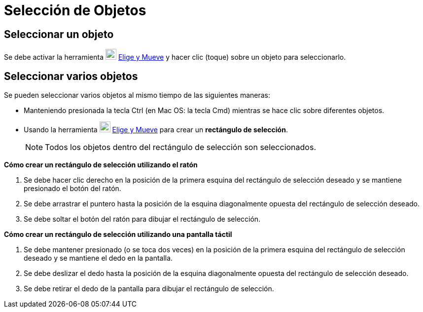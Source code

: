 = Selección de Objetos
:page-en: Selecting_objects
ifdef::env-github[:imagesdir: /es/modules/ROOT/assets/images]

== Seleccionar un objeto

Se debe activar la herramienta image:22px-Mode_move.svg.png[Mode move.svg,width=22,height=22] xref:/tools/Elige_y_Mueve.adoc[Elige y Mueve] y hacer clic
(toque) sobre un objeto para seleccionarlo.

== Seleccionar varios objetos

Se pueden seleccionar varios objetos al mismo tiempo de las siguientes maneras:

* Manteniendo presionada la tecla [.kcode]#Ctrl# (en Mac OS: la tecla [.kcode]#Cmd#) mientras se hace clic sobre diferentes objetos.
* Usando la herramienta image:22px-Mode_move.svg.png[Mode move.svg,width=22,height=22] xref:/tools/Elige_y_Mueve.adoc[Elige y Mueve] para crear un *rectángulo de selección*.

+
[NOTE]
====

Todos los objetos dentro del rectángulo de selección son seleccionados.

====

*Cómo crear un rectángulo de selección utilizando el ratón*

. Se debe hacer clic derecho en la posición de la primera esquina del rectángulo de selección deseado y se mantiene presionado el botón del ratón.
. Se debe arrastrar el puntero hasta la posición de la esquina diagonalmente opuesta del rectángulo de selección deseado.
. Se debe soltar el botón del ratón para dibujar el rectángulo de selección.

*Cómo crear un rectángulo de selección utilizando una pantalla táctil*

. Se debe mantener presionado (o se toca dos veces) en la posición de la primera esquina del rectángulo de selección deseado y se mantiene el dedo en la pantalla.
. Se debe deslizar el dedo hasta la posición de la esquina diagonalmente opuesta del rectángulo de selección deseado.
. Se debe retirar el dedo de la pantalla para dibujar el rectángulo de selección.

